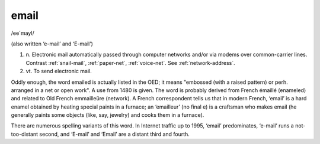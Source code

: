 .. _email:

============================================================
email
============================================================

/ee´mayl/

(also written ‘e-mail’ and ‘E-mail’)

1. n\.
   Electronic mail automatically passed through computer networks and/or via modems over common-carrier lines.
   Contrast :ref:`snail-mail`\, :ref:`paper-net`\, :ref:`voice-net`\.
   See :ref:`network-address`\.

2. vt\.
   To send electronic mail.

Oddly enough, the word emailed is actually listed in the OED; it means "embossed (with a raised pattern) or perh.
arranged in a net or open work".
A use from 1480 is given.
The word is probably derived from French émaillé (enameled) and related to Old French emmailleüre (network).
A French correspondent tells us that in modern French, ‘email’ is a hard enamel obtained by heating special paints in a furnace; an ‘emailleur’ (no final e) is a craftsman who makes email (he generally paints some objects (like, say, jewelry) and cooks them in a furnace).

There are numerous spelling variants of this word.
In Internet traffic up to 1995, ‘email’ predominates, ‘e-mail’ runs a not-too-distant second, and ‘E-mail’ and ‘Email’ are a distant third and fourth.


